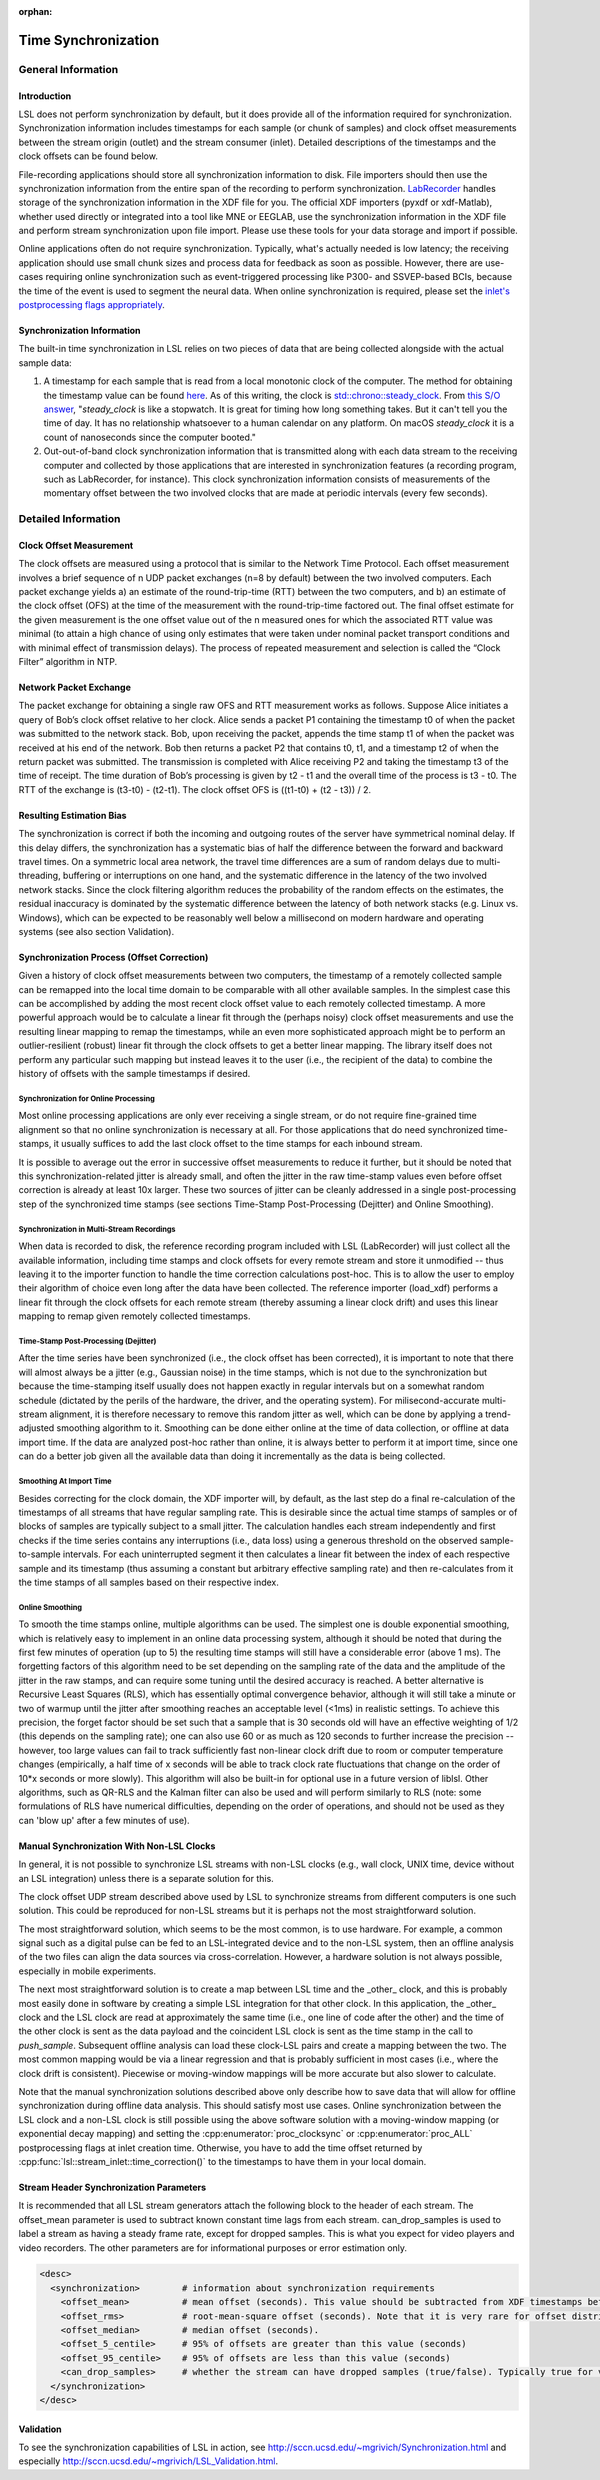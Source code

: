 :orphan:

Time Synchronization
********************

General Information
###################

Introduction
====================================
LSL does not perform synchronization by default, but it does provide all of the information required for synchronization. Synchronization information includes timestamps for each sample (or chunk of samples) and clock offset measurements between the stream origin (outlet) and the stream consumer (inlet). Detailed descriptions of the timestamps and the clock offsets can be found below.

File-recording applications should store all synchronization information to disk. File importers should then use the synchronization information from the entire span of the recording to perform synchronization. `LabRecorder <https://github.com/labstreaminglayer/App-LabRecorder>`_ handles storage of the synchronization information in the XDF file for you. The official XDF importers (pyxdf or xdf-Matlab), whether used directly or integrated into a tool like MNE or EEGLAB, use the synchronization information in the XDF file and perform stream synchronization upon file import. Please use these tools for your data storage and import if possible.

Online applications often do not require synchronization. Typically, what's actually needed is low latency; the receiving application should use small chunk sizes and process data for feedback as soon as possible.
However, there are use-cases requiring online synchronization such as event-triggered processing like P300- and SSVEP-based BCIs, because the time of the event is used to segment the neural data. When online synchronization is required, please set the `inlet's postprocessing flags appropriately <https://github.com/sccn/liblsl/blob/0b35dba3464c22bc707fef88d18483c597519e81/include/lsl/inlet.h#L126-L142>`_.

Synchronization Information
===========================
The built-in time synchronization in LSL relies on two pieces of data that are being collected alongside with the actual sample data:

1. A timestamp for each sample that is read from a local monotonic clock of the computer. The method for obtaining the timestamp value can be found `here <https://github.com/sccn/liblsl/blob/6ca188c266c21f7228dc67077303fa6abaf2e8be/src/common.cpp#L20>`_. As of this writing, the clock is `std::chrono::steady_clock <https://en.cppreference.com/w/cpp/chrono/steady_clock>`_. From `this S/O answer <https://stackoverflow.com/a/45891628>`_, "`steady_clock` is like a stopwatch. It is great for timing how long something takes. But it can't tell you the time of day. It has no relationship whatsoever to a human calendar on any platform. On macOS `steady_clock` it is a count of nanoseconds since the computer booted."
2. Out-out-of-band clock synchronization information that is transmitted along with each data stream to the receiving computer and collected by those applications that are interested in synchronization features (a recording program, such as LabRecorder, for instance). This clock synchronization information consists of measurements of the momentary offset between the two involved clocks that are made at periodic intervals (every few seconds).

Detailed Information
####################

Clock Offset Measurement
========================
The clock offsets are measured using a protocol that is similar to the Network Time Protocol. Each offset measurement involves a brief sequence of n UDP packet exchanges (n=8 by default) between the two involved computers. Each packet exchange yields a) an estimate of the round-trip-time (RTT) between the two computers, and b) an estimate of the clock offset (OFS) at the time of the measurement with the round-trip-time factored out. The final offset estimate for the given measurement is the one offset value out of the n measured ones for which the associated RTT value was minimal (to attain a high chance of using only estimates that were taken under nominal packet transport conditions and with minimal effect of transmission delays). The process of repeated measurement and selection is called the “Clock Filter” algorithm in NTP.

Network Packet Exchange
=======================
The packet exchange for obtaining a single raw OFS and RTT measurement works as follows. Suppose Alice initiates a query of Bob’s clock offset relative to her clock. Alice sends a packet P1 containing the timestamp t0 of when the packet was submitted to the network stack. Bob, upon receiving the packet, appends the time stamp t1 of when the packet was received at his end of the network. Bob then returns a packet P2 that contains t0, t1, and a timestamp t2 of when the return packet was submitted. The transmission is completed with Alice receiving P2 and taking the timestamp t3 of the time of receipt. The time duration of Bob’s processing is given by t2 - t1 and the overall time of the process is t3 - t0. The RTT of the exchange is (t3-t0) - (t2-t1). The clock offset OFS is ((t1-t0) + (t2 - t3)) / 2.

Resulting Estimation Bias
=========================
The synchronization is correct if both the incoming and outgoing routes of the server have symmetrical nominal delay. If this delay differs, the synchronization has a systematic bias of half the difference between the forward and backward travel times. On a symmetric local area network, the travel time differences are a sum of random delays due to multi-threading, buffering or interruptions on one hand, and the systematic difference in the latency of the two involved network stacks. Since the clock filtering algorithm reduces the probability of the random effects on the estimates, the residual inaccuracy is dominated by the systematic difference between the latency of both network stacks (e.g. Linux vs. Windows), which can be expected to be reasonably well below a millisecond on modern hardware and operating systems (see also section Validation).

Synchronization Process (Offset Correction)
===========================================
Given a history of clock offset measurements between two computers, the timestamp of a remotely collected sample can be remapped into the local time domain to be comparable with all other available samples. In the simplest case this can be accomplished by adding the most recent clock offset value to each remotely collected timestamp. A more powerful approach would be to calculate a linear fit through the (perhaps noisy) clock offset measurements and use the resulting linear mapping to remap the timestamps, while an even more sophisticated approach might be to perform an outlier-resilient (robust) linear fit through the clock offsets to get a better linear mapping. The library itself does not perform any particular such mapping but instead leaves it to the user (i.e., the recipient of the data) to combine the history of offsets with the sample timestamps if desired.

Synchronization for Online Processing
-------------------------------------
Most online processing applications are only ever receiving a single stream, or do not require fine-grained time alignment so that no online synchronization is necessary at all. For those applications that do need synchronized time-stamps, it usually suffices to add the last clock offset to the time stamps for each inbound stream.

It is possible to average out the error in successive offset measurements to reduce it further, but it should be noted that this synchronization-related jitter is already small, and often the jitter in the raw time-stamp values even before offset correction is already at least 10x larger. These two sources of jitter can be cleanly addressed in a single post-processing step of the synchronized time stamps (see sections Time-Stamp Post-Processing (Dejitter) and Online Smoothing).

Synchronization in Multi-Stream Recordings
------------------------------------------
When data is recorded to disk, the reference recording program included with LSL (LabRecorder) will just collect all the available information, including time stamps and clock offsets for every remote stream and store it unmodified -- thus leaving it to the importer function to handle the time correction calculations post-hoc. This is to allow the user to employ their algorithm of choice even long after the data have been collected. The reference importer (load\_xdf) performs a linear fit through the clock offsets for each remote stream (thereby assuming a linear clock drift) and uses this linear mapping to remap given remotely collected timestamps.

Time-Stamp Post-Processing (Dejitter)
-------------------------------------
After the time series have been synchronized (i.e., the clock offset has been corrected), it is important to note that there will almost always be a jitter (e.g., Gaussian noise) in the time stamps, which is not due to the synchronization but because the time-stamping itself usually does not happen exactly in regular intervals but on a somewhat random schedule (dictated by the perils of the hardware, the driver, and the operating system). For milisecond-accurate multi-stream alignment, it is therefore necessary to remove this random jitter as well, which can be done by applying a trend-adjusted smoothing algorithm to it. Smoothing can be done either online at the time of data collection, or offline at data import time. If the data are analyzed post-hoc rather than online, it is always better to perform it at import time, since one can do a better job given all the available data than doing it incrementally as the data is being collected.

Smoothing At Import Time
------------------------
Besides correcting for the clock domain, the XDF importer will, by default, as the last step do a final re-calculation of the timestamps of all streams that have regular sampling rate. This is desirable since the actual time stamps of samples or of blocks of samples are typically subject to a small jitter. The calculation handles each stream independently and first checks if the time series contains any interruptions (i.e., data loss) using a generous threshold on the observed sample-to-sample intervals. For each uninterrupted segment it then calculates a linear fit between the index of each respective sample and its timestamp (thus assuming a constant but arbitrary effective sampling rate) and then re-calculates from it the time stamps of all samples based on their respective index.

Online Smoothing
----------------
To smooth the time stamps online, multiple algorithms can be used. The simplest one is double exponential smoothing, which is relatively easy to implement in an online data processing system, although it should be noted that during the first few minutes of operation (up to 5) the resulting time stamps will still have a considerable error (above 1 ms). The forgetting factors of this algorithm need to be set depending on the sampling rate of the data and the amplitude of the jitter in the raw stamps, and can require some tuning until the desired accuracy is reached. A better alternative is Recursive Least Squares (RLS), which has essentially optimal convergence behavior, although it will still take a minute or two of warmup until the jitter after smoothing reaches an acceptable level (<1ms) in realistic settings. To achieve this precision, the forget factor should be set such that a sample that is 30 seconds old will have an effective weighting of 1/2 (this depends on the sampling rate); one can also use 60 or as much as 120 seconds to further increase the precision -- however, too large values can fail to track sufficiently fast non-linear clock drift due to room or computer temperature changes (empirically, a half time of x seconds will be able to track clock rate fluctuations that change on the order of 10*x seconds or more slowly). This algorithm will also be built-in for optional use in a future version of liblsl. Other algorithms, such as QR-RLS and the Kalman filter can also be used and will perform similarly to RLS (note: some formulations of RLS have numerical difficulties, depending on the order of operations, and should not be used as they can 'blow up' after a few minutes of use).

Manual Synchronization With Non-LSL Clocks
==========================================

In general, it is not possible to synchronize LSL streams with non-LSL clocks (e.g., wall clock, UNIX time, device without an LSL integration) unless there is a separate solution for this.

The clock offset UDP stream described above used by LSL to synchronize streams from different computers is one such solution. This could be reproduced for non-LSL streams but it is perhaps not the most straightforward solution.

The most straightforward solution, which seems to be the most common, is to use hardware. For example, a common signal such as a digital pulse can be fed to an LSL-integrated device and to the non-LSL system, then an offline analysis of the two files can align the data sources via cross-correlation. However, a hardware solution is not always possible, especially in mobile experiments.

The next most straightforward solution is to create a map between LSL time and the _other_ clock, and this is probably most easily done in software by creating a simple LSL integration for that other clock. In this application, the _other_ clock and the LSL clock are read at approximately the same time (i.e., one line of code after the other) and the time of the other clock is sent as the data payload and the coincident LSL clock is sent as the time stamp in the call to `push_sample`. Subsequent offline analysis can load these clock-LSL pairs and create a mapping between the two. The most common mapping would be via a linear regression and that is probably sufficient in most cases (i.e., where the clock drift is consistent). Piecewise or moving-window mappings will be more accurate but also slower to calculate.

Note that the manual synchronization solutions described above only describe how to save data that will allow for offline synchronization during offline data analysis. This should satisfy most use cases. Online synchronization between the LSL clock and a non-LSL clock is still possible using the above software solution with a moving-window mapping (or exponential decay mapping) and setting the :cpp:enumerator:`proc_clocksync` or :cpp:enumerator:`proc_ALL` postprocessing flags at inlet creation time. Otherwise, you have to add the time offset returned by :cpp:func:`lsl::stream_inlet::time_correction()` to the timestamps to have them in your local domain.

Stream Header Synchronization Parameters
========================================
It is recommended that all LSL stream generators attach the following block to the header of each stream. The offset\_mean parameter is used to subtract known constant time lags from each stream. can\_drop\_samples is used to label a stream as having a steady frame rate, except for dropped samples. This is what you expect for video players and video recorders. The other parameters are for informational purposes or error estimation only.

.. code:: xml

  <desc>
    <synchronization>        # information about synchronization requirements
      <offset_mean>          # mean offset (seconds). This value should be subtracted from XDF timestamps before comparing streams. For local LSL generated events, this value is defined to be zero.
      <offset_rms>           # root-mean-square offset (seconds). Note that it is very rare for offset distributions to be Gaussian.
      <offset_median>        # median offset (seconds).
      <offset_5_centile>     # 95% of offsets are greater than this value (seconds)
      <offset_95_centile>    # 95% of offsets are less than this value (seconds)
      <can_drop_samples>     # whether the stream can have dropped samples (true/false). Typically true for video cameras and video displays and false otherwise.
    </synchronization>
  </desc>


Validation
==========

To see the synchronization capabilities of LSL in action, see http://sccn.ucsd.edu/~mgrivich/Synchronization.html and especially http://sccn.ucsd.edu/~mgrivich/LSL_Validation.html.
